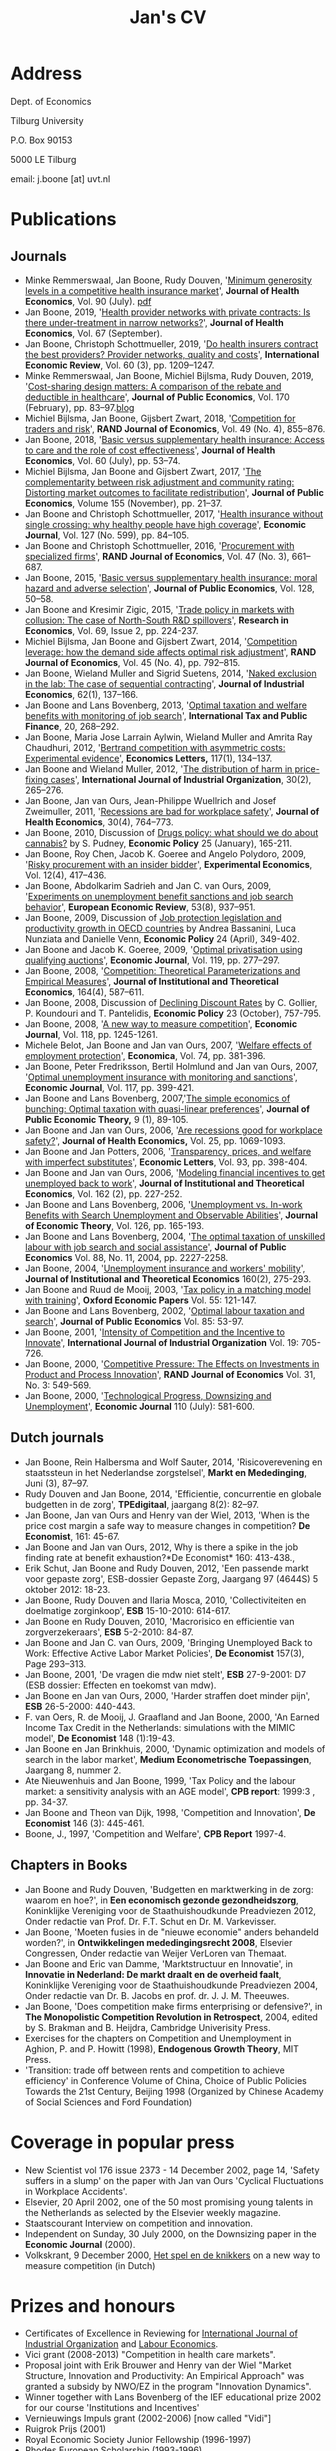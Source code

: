 #+OPTIONS: toc:t
#+Title: Jan's CV

* Address


Dept. of Economics

Tilburg University

P.O. Box 90153

5000 LE Tilburg

email: j.boone [at] uvt.nl


* Publications


** Journals

- Minke Remmerswaal, Jan Boone, Rudy Douven, '[[https://doi.org/10.1016/j.jhealeco.2023.102782][Minimum generosity levels in a competitive health insurance market]]', *Journal of Health Economics*, Vol. 90 (July). [[./img/Remmerswaal_Boone_Douven_JHE_2023.pdf][pdf]]
- Jan Boone, 2019, '[[https://www-sciencedirect-com.tilburguniversity.idm.oclc.org/science/article/pii/S0167629619300517][Health provider networks with private contracts: Is there under-treatment in narrow networks?]]', *Journal of Health Economics*, Vol. 67 (September).
- Jan Boone, Christoph Schottmueller, 2019, '[[https://onlinelibrary-wiley-com.tilburguniversity.idm.oclc.org/doi/abs/10.1111/iere.12383][Do health insurers contract the best providers? Provider networks, quality and costs]]', *International Economic Review*, Vol. 60 (3), pp. 1209--1247.
- Minke Remmerswaal, Jan Boone, Michiel Bijlsma, Rudy Douven, 2019, '[[https://doi.org/10.1016/j.jpubeco.2019.01.008][Cost-sharing design matters: A comparison of the rebate and deductible in healthcare]]', *Journal of Public Economics*, Vol. 170 (February), pp. 83--97.[[file:./blog.org::*Rebate vs. deductible][blog]]
- Michiel Bijlsma, Jan Boone, Gijsbert Zwart, 2018, '[[https://onlinelibrary-wiley-com.tilburguniversity.idm.oclc.org/doi/10.1111/1756-2171.12254][Competition for traders and risk]]', *RAND Journal of Economics*, Vol. 49 (No. 4), 855--876.
- Jan Boone, 2018, '[[https://doi.org/10.1016/j.jhealeco.2018.05.002][Basic versus supplementary health insurance: Access to care and the role of cost effectiveness]]', *Journal of Health Economics*, Vol. 60 (July), pp. 53--74.
- Michiel Bijlsma, Jan Boone and Gijsbert Zwart, 2017, '[[https://doi.org/10.1016/j.jpubeco.2017.09.006][The complementarity between risk adjustment and community rating: Distorting market outcomes to facilitate redistribution]]', *Journal of Public Economics*, Volume 155 (November), pp. 21--37.
- Jan Boone and Christoph Schottmueller, 2017, '[[https://academic-oup-com.tilburguniversity.idm.oclc.org/ej/article/127/599/84/5067829][Health insurance without single crossing: why healthy people have high coverage]]', *Economic Journal*, Vol. 127 (No. 599), pp. 84--105.
- Jan Boone and Christoph Schottmueller, 2016, '[[https://onlinelibrary-wiley-com.tilburguniversity.idm.oclc.org/doi/10.1111/1756-2171.12143][Procurement with specialized firms]]', *RAND Journal of Economics*, Vol. 47 (No. 3), 661--687.
- Jan Boone, 2015, '[[https://www.sciencedirect.com/science/article/abs/pii/S0047272715001048][Basic versus supplementary health insurance: moral hazard and adverse selection]]', *Journal of Public Economics*, Vol. 128, 50--58.
- Jan Boone and Kresimir Zigic, 2015, '[[http://www.sciencedirect.com/science/article/pii/S1090944315000101][Trade policy in markets with collusion: The case of North-South R&D spillovers]]', *Research in Economics*, Vol. 69, Issue 2, pp. 224-237.
- Michiel Bijlsma, Jan Boone and Gijsbert Zwart, 2014, '[[https://onlinelibrary-wiley-com.tilburguniversity.idm.oclc.org/doi/full/10.1111/1756-2171.12071][Competition leverage: how the demand side affects optimal risk adjustment]]', *RAND Journal of Economics*, Vol. 45 (No. 4), pp. 792--815.
- Jan Boone, Wieland Muller and Sigrid Suetens, 2014, '[[https://onlinelibrary.wiley.com/doi/abs/10.1111/joie.12045][Naked exclusion in the lab: The case of sequential contracting]]', *Journal of Industrial Economics*, 62(1), 137--166.
- Jan Boone and Lans Bovenberg, 2013, '[[https://link-springer-com.tilburguniversity.idm.oclc.org/article/10.1007/s10797-012-9227-y][Optimal taxation and welfare benefits with monitoring of job search]]', *International Tax and Public Finance*, 20, 268--292.
- Jan Boone, Maria Jose Larrain Aylwin, Wieland Muller and Amrita Ray Chaudhuri, 2012, '[[https://www.sciencedirect.com/science/article/pii/S016517651200239X][Bertrand competition with asymmetric costs: Experimental evidence]]', *Economics Letters,* 117(1), 134--137.
- Jan Boone and Wieland Muller, 2012, '[[https://www.sciencedirect.com/science/article/pii/S0167718711000956][The distribution of harm in price-fixing cases]]', *International Journal of Industrial Organization*, 30(2), 265--276.
- Jan Boone, Jan van Ours, Jean-Philippe Wuellrich and Josef Zweimuller, 2011, '[[https://www.sciencedirect.com/science/article/abs/pii/S016762961100066X][Recessions are bad for workplace safety]]', *Journal of Health Economics*, 30(4), 764--773.
- Jan Boone, 2010, Discussion of [[https://academic-oup-com.tilburguniversity.idm.oclc.org/economicpolicy/article-abstract/25/61/165/2918862?redirectedFrom=fulltext][Drugs policy: what should we do about cannabis?]] by S. Pudney, *Economic Policy* 25 (January), 165-211.
- Jan Boone, Roy Chen, Jacob K. Goeree and Angelo Polydoro, 2009, '[[https://link-springer-com.tilburguniversity.idm.oclc.org/article/10.1007%2Fs10683-009-9221-0][Risky procurement with an insider bidder]]', *Experimental Economics*, Vol. 12(4), 417--436.
- Jan Boone, Abdolkarim Sadrieh and Jan C. van Ours, 2009, '[[https://www.sciencedirect.com/science/article/pii/S0014292109000543][Experiments on unemployment benefit sanctions and job search behavior]]', *European Economic Review*, 53(8), 937--951.
- Jan Boone, 2009, Discussion of [[https://academic-oup-com.tilburguniversity.idm.oclc.org/economicpolicy/article-abstract/24/58/349/2926026][Job protection legislation and productivity growth in OECD countries]] by Andrea Bassanini, Luca Nunziata and Danielle Venn, *Economic Policy* 24 (April), 349-402.
- Jan Boone and Jacob K. Goeree, 2009, '[[https://academic-oup-com.tilburguniversity.idm.oclc.org/ej/article/119/534/277/5089566?searchresult=1][Optimal privatisation using qualifying auctions]]', *Economic Journal*, Vol. 119, pp. 277--297.
- Jan Boone, 2008, '[[https://www.mohrsiebeck.com/artikel/competition-theoretical-parameterizations-and-empirical-measures-101628093245608786534640][Competition: Theoretical Parameterizations and Empirical Measures]]', *Journal of Institutional and Theoretical Economics*, 164(4), 587--611.
- Jan Boone, 2008, Discussion of [[https://academic-oup-com.tilburguniversity.idm.oclc.org/economicpolicy/article-abstract/23/56/758/2918895?redirectedFrom=fulltext][Declining Discount Rates]] by C. Gollier, P. Koundouri and T. Pantelidis, *Economic Policy* 23 (October), 757-795.
- Jan Boone, 2008, '[[https://academic-oup-com.tilburguniversity.idm.oclc.org/ej/article/118/531/1245/5089550?searchresult=1][A new way to measure competition]]', *Economic Journal*, Vol. 118, pp. 1245-1261.
- Michele Belot, Jan Boone and Jan van Ours, 2007, '[[https://onlinelibrary.wiley.com/doi/10.1111/j.1468-0335.2006.00576.x][Welfare effects of employment protection]]', *Economica*, Vol. 74, pp. 381-396.
- Jan Boone, Peter Fredriksson, Bertil Holmlund and Jan van Ours, 2007, '[[https://academic-oup-com.tilburguniversity.idm.oclc.org/ej/article/117/518/399/5087918?searchresult=1][Optimal unemployment insurance with monitoring and sanctions]]', *Economic Journal*, Vol. 117, pp. 399-421.
- Jan Boone and Lans Bovenberg, 2007,'[[https://onlinelibrary.wiley.com/doi/abs/10.1111/j.1467-9779.2007.00299.x][The simple economics of bunching: Optimal taxation with quasi-linear preferences]]', *Journal of Public Economic Theory,* 9 (1), 89-105.
- Jan Boone and Jan van Ours, 2006, '[[https://www.sciencedirect.com/science/article/abs/pii/S0167629606000294][Are recessions good for workplace safety?]]', *Journal of Health Economics,* Vol. 25, pp. 1069-1093.
- Jan Boone and Jan Potters, 2006, '[[https://www.sciencedirect.com/science/article/pii/S0165176506002096][Transparency, prices, and welfare with imperfect substitutes]]', *Economic Letters*, Vol. 93, pp. 398-404.
- Jan Boone and Jan van Ours, 2006, '[[https://www-jstor-org.tilburguniversity.idm.oclc.org/stable/40752579?seq=1#page_scan_tab_contents][Modeling financial incentives to get unemployed back to work]]', *Journal of Institutional and Theoretical Economics*, Vol. 162 (2), pp. 227-252.
- Jan Boone and Lans Bovenberg, 2006, '[[https://www.sciencedirect.com/science/article/pii/S002205310400208X][Unemployment vs. In-work Benefits with Search Unemployment and Observable Abilities]]', *Journal of Economic Theory*, Vol. 126, pp. 165-193.
- Jan Boone and Lans Bovenberg, 2004, '[[https://www.sciencedirect.com/science/article/abs/pii/S0047272703001944][The optimal taxation of unskilled labour with job search and social assistance]]', *Journal of Public Economics* Vol. 88, No. 11, 2004, pp. 2227-2258.
- Jan Boone, 2004, '[[https://www.ingentaconnect.com/content/mohr/jite/2004/00000160/00000002/art00006?token=006017a50e25a7c333f25703568293c6c567e504f58602f433e402c3541333c4a2f7a4138763b4046567a772524304fb#expand/collapse][Unemployment insurance and workers' mobility]]', *Journal of Institutional and Theoretical Economics* 160(2), 275-293.
- Jan Boone and Ruud de Mooij, 2003, '[[https://www-jstor-org.tilburguniversity.idm.oclc.org/stable/3488875?Search=yes&resultItemClick=true&searchText=au%3A&searchText=%22Jan+Boone%22&searchUri=%2Faction%2FdoBasicSearch%3Frefreqid%3Dsearch%253A1ebb29d9d118f368d0fe57d8b8163e6d%26amp%3BQuery%3Dau%253A%2522Jan%2BBoone%2522%26amp%3Bsi%3D1&ab_segments=0%2Fdefault-1%2Frelevance_config_with_defaults&refreqid=search%3A19d06fc7e5e9d3a4df12a861e4b3313e&seq=1#metadata_info_tab_contents][Tax policy in a matching model with training]]', *Oxford Economic Papers* Vol. 55: 121-147.
- Jan Boone and Lans Bovenberg, 2002, '[[https://www.sciencedirect.com/science/article/abs/pii/S0047272701001141][Optimal labour taxation and search]]', *Journal of Public Economics* Vol. 85: 53-97.
- Jan Boone, 2001, '[[https://www.sciencedirect.com/science/article/pii/S0167718700000904][Intensity of Competition and the Incentive to Innovate]]', *International Journal of Industrial Organization* Vol. 19: 705-726.
- Jan Boone, 2000, '[[https://www-jstor-org.tilburguniversity.idm.oclc.org/stable/2601000?Search=yes&resultItemClick=true&searchText=jan&searchText=boone&searchText=AND&searchText=RAND&searchUri=%2Faction%2FdoBasicSearch%3Fed%3D%26amp%3BQuery%3Djan%2Bboone%2BAND%2BRAND%26amp%3BsearchType%3DfacetSearch%26amp%3Bpagemark%3DcGFnZU1hcms9Mg%253D%253D%26amp%3Bsd%3D&ab_segments=0%2Fdefault-1%2Frelevance_config_with_defaults&seq=1#metadata_info_tab_contents][Competitive Pressure: The Effects on Investments in Product and Process Innovation]]', *RAND Journal of Economics* Vol. 31, No. 3: 549-569.
- Jan Boone, 2000, '[[https://academic-oup-com.tilburguniversity.idm.oclc.org/ej/article/110/465/581/5140055?searchresult=1][Technological Progress, Downsizing and Unemployment]]', *Economic Journal* 110 (July): 581-600.


** Dutch journals

- Jan Boone, Rein Halbersma and Wolf Sauter, 2014, 'Risicoverevening en staatssteun in het Nederlandse zorgstelsel', *Markt en Mededinging*, Juni (3), 87--97.
- Rudy Douven and Jan Boone, 2014, 'Efficientie, concurrentie en globale budgetten in de zorg', *TPEdigitaal*, jaargang 8(2): 82--97.
- Jan Boone, Jan van Ours and Henry van der Wiel, 2013, 'When is the price cost margin a safe way to measure changes in competition? *De Economist*, 161: 45-67.
- Jan Boone and Jan van Ours, 2012, Why is there a spike in the job finding rate at benefit exhaustion?*De Economist* 160: 413-438.,
- Erik Schut, Jan Boone and Rudy Douven, 2012, 'Een passende markt voor gepaste zorg', ESB-dossier Gepaste Zorg, Jaargang 97 (4644S) 5 oktober 2012: 18-23.
- Jan Boone, Rudy Douven and Ilaria Mosca, 2010, 'Collectiviteiten en doelmatige zorginkoop', *ESB* 15-10-2010: 614-617.
- Jan Boone en Rudy Douven, 2010, 'Macrorisico en efficientie van zorgverzekeraars', *ESB* 5-2-2010: 84-87.
- Jan Boone and Jan C. van Ours, 2009, 'Bringing Unemployed Back to Work: Effective Active Labor Market Policies', *De Economist* 157(3), Page 293--313.
- Jan Boone, 2001, 'De vragen die mdw niet stelt', *ESB* 27-9-2001: D7 (ESB dossier: Effecten en toekomst van mdw).
- Jan Boone en Jan van Ours, 2000, 'Harder straffen doet minder pijn', *ESB* 26-5-2000: 440-443.
- F. van Oers, R. de Mooij, J. Graafland and Jan Boone, 2000, 'An Earned Income Tax Credit in the Netherlands: simulations with the MIMIC model', *De Economist* 148 (1):19-43.
- Jan Boone en Jan Brinkhuis, 2000, 'Dynamic optimization and models of search in the labor market', *Medium Econometrische Toepassingen*, Jaargang 8, nummer 2.
- Ate Nieuwenhuis and Jan Boone, 1999, 'Tax Policy and the labour market: a sensitivity analysis with an AGE model', *CPB report*: 1999:3 , pp. 34-37.
- Jan Boone and Theon van Dijk, 1998, 'Competition and Innovation', *De Economist* 146 (3): 445-461.
- Boone, J., 1997, 'Competition and Welfare', *CPB Report* 1997-4.

** Chapters in Books


- Jan Boone and Rudy Douven, 'Budgetten en marktwerking in de zorg: waarom en hoe?', in *Een economisch gezonde gezondheidszorg*, Koninklijke Vereniging voor de Staathuishoudkunde Preadviezen 2012, Onder redactie van Prof. Dr. F.T. Schut en Dr. M. Varkevisser.
- Jan Boone, 'Moeten fusies in de "nieuwe economie" anders behandeld worden?', in *Ontwikkelingen mededingingsrecht 2008*, Elsevier Congressen, Onder redactie van Weijer VerLoren van Themaat.
- Jan Boone and Eric van Damme, 'Marktstructuur en Innovatie', in *Innovatie in Nederland: De markt draalt en de overheid faalt*, Koninklijke Vereniging voor de Staathuishoudkunde Preadviezen 2004, Onder redactie van Dr. B. Jacobs en prof. dr. J. J. M. Theeuwes.
- Jan Boone, 'Does competition make firms enterprising or defensive?', in *The Monopolistic Competition Revolution in Retrospect*, 2004, edited by S. Brakman and B. Heijdra, Cambridge Univerisity Press.
- Exercises for the chapters on Competition and Unemployment in Aghion, P. and P. Howitt (1998), *Endogenous Growth Theory*, MIT Press.
- 'Transition: trade off between rents and competition to achieve efficiency' in Conference Volume of China, Choice of Public Policies Towards the 21st Century, Beijing 1998 (Organized by Chinese Academy of Social Sciences and Ford Foundation)



* Coverage in popular press


- New Scientist vol 176 issue 2373 - 14 December 2002, page 14, 'Safety suffers in a slump' on the paper with Jan van Ours 'Cyclical Fluctuations in Workplace Accidents'.
- Elsevier, 20 April 2002, one of the 50 most promising young talents in the Netherlands as selected by the Elsevier weekly magazine.
- Staatscourant Interview on competition and innovation.
- Independent on Sunday, 30 July 2000, on the Downsizing paper in the *Economic Journal* (2000).
- Volkskrant, 9 December 2000, [[./img/Volkskrant.pdf][Het spel en de knikkers]] on a new way to measure competition (in Dutch)

* Prizes and honours


- Certificates of Excellence in Reviewing for [[./img/CertificateOfExcellence_ijio.pdf][International Journal of Industrial Organization]] and [[./img/ExcellenceReviewingCertificate_Labour_Economics.pdf][Labour Economics]].
- Vici grant (2008-2013) "Competition in health care markets".
- Proposal joint with Erik Brouwer and Henry van der Wiel "Market Structure, Innovation and Productivity: An Empirical Approach" was granted a subsidy by NWO/EZ in the program "Innovation Dynamics".
- Winner together with Lans Bovenberg of the IEF educational prize 2002 for our course 'Institutions and Incentives'
- Vernieuwings Impuls grant (2002-2006) [now called "Vidi"]
- Ruigrok Prijs (2001)
- Royal Economic Society Junior Fellowship (1996-1997)
- Rhodes European Scholarship (1993-1996)
- Erasmus prize for the best thesis in economics (1993)


* Managerial duties


- Head of the [[https://www.tilburguniversity.edu/about/schools/economics-and-management/organization/departments/economics.htm][Economics Department]] at Tilburg University (first together with [[http://www.gerlagh.nl/][Reyer Gerlagh]], then with [[https://www.tilburguniversity.edu/staff/j-a-smulders][Sjak Smulders]] (2015-2020))
- Member of management team department of economics (2012-2014)
- Member of Department Evaluation Committee of the department of economics (2010-2014)
- Coordinator of the [[http://www.tilburguniversity.edu/research/institutes-and-research-groups/tilec/research/projects-networks/nza/][NZa/Tilec research cooperation]] on competition and regulation in health care markets (2007-2012)
- Research coordinator Micro Economics (2007-2015)
- Member of the job market committee 2005 for the department of economics
- Organizing seminars for the Micro research group (2004)
- Member of education committee Economics (1999-2001)
- Presided over committee Algemene Economie in Basisfase which looked at the question how to make Economics more attractive for first year students

* Other activities

- Associate Editor [[https://www.journals.elsevier.com/journal-of-health-economics/editorial-board/j-boone][Journal of Health Economics]]
- Member of committee Don on risk adjustment in the Netherlands
- [[http://www.cpb.nl/medewerkers/jan-boone][Academic advisor CPB]] (2008-present)
- Academic advisor NMa (2007-2008)
- Member of NWO Rubicon committee (2006) allocating grants to post-docs to spend up to two years abroad
- Member of the NWO VENI committee which allocates grants to post-docs at Dutch universities (2003-2005)
- Expert committee WRR
- Member of Scientific Council Encore
- Member of advisory group for the ministry of economic affairs on the research programme 'Perceptions of competition'
- Report for CPB, EZ and NMa on a new way to measure competition (done as employee of CPB)
- OECD workshop on competition, Paris, 21 January 2002: member of panel of experts
- Ideeen voor vernieuwing van het innovatiebeleid, Bijdrage aan de workshop "vernieuwing innovatiebeleid" georganiseerd door het Ministerie van Economische Zaken, 17 juni 2002 (joint work with Eric van Damme and Sjak Smulders)


* Education

- Oxford University (Nuffield College): MPhil and DPhil in Economics (1993-1997)
- Erasmus University Rotterdam: MSc in Economics (Dutch 'drs.' title) (1987-1993)

* Current and Previous positions

- Professor of Industrial Economics at Tilburg University (2004-present)
- Associate professor at Tilburg University (2002-2004)
- Assistant professor at Tilburg University (1997-2002)
- Researcher at CPB Netherlands Bureau for Economic Policy Analysis
  (1997-2000)

* Affiliations

- [[https://www.tilburguniversity.edu/research/institutes-and-research-groups/center/][CentER]]
- [[https://www.tilburguniversity.edu/research/institutes-and-research-groups/tilec/][Tilec]]
- [[http://www.cepr.org/][CEPR]]


* Open source skills

-   python, emacs
